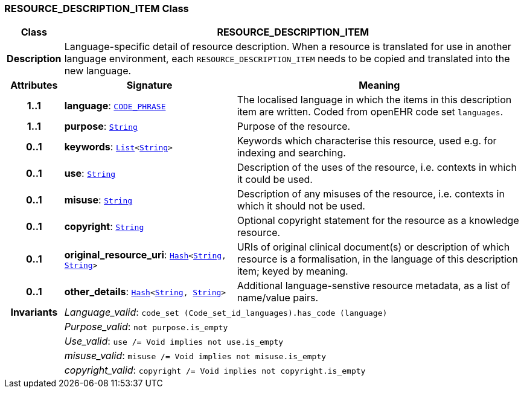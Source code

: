 === RESOURCE_DESCRIPTION_ITEM Class

[cols="^1,3,5"]
|===
h|*Class*
2+^h|*RESOURCE_DESCRIPTION_ITEM*

h|*Description*
2+a|Language-specific detail of resource description. When a resource is translated for use in another language environment, each `RESOURCE_DESCRIPTION_ITEM` needs to be copied and translated into the new language.

h|*Attributes*
^h|*Signature*
^h|*Meaning*

h|*1..1*
|*language*: `link:/releases/RM/{rm_release}/data_types.html#_code_phrase_class[CODE_PHRASE^]`
a|The localised language in which the items in this description item are written. Coded from openEHR code set `languages`.

h|*1..1*
|*purpose*: `link:/releases/BASE/{base_release}/foundation_types.html#_string_class[String^]`
a|Purpose of the resource.

h|*0..1*
|*keywords*: `link:/releases/BASE/{base_release}/foundation_types.html#_list_class[List^]<link:/releases/BASE/{base_release}/foundation_types.html#_string_class[String^]>`
a|Keywords which characterise this resource, used e.g. for indexing and searching.

h|*0..1*
|*use*: `link:/releases/BASE/{base_release}/foundation_types.html#_string_class[String^]`
a|Description of the uses of the resource, i.e. contexts in which it could be used.

h|*0..1*
|*misuse*: `link:/releases/BASE/{base_release}/foundation_types.html#_string_class[String^]`
a|Description of any misuses of the resource, i.e. contexts in which it should not be used.

h|*0..1*
|*copyright*: `link:/releases/BASE/{base_release}/foundation_types.html#_string_class[String^]`
a|Optional copyright statement for the resource as a knowledge resource.

h|*0..1*
|*original_resource_uri*: `link:/releases/BASE/{base_release}/foundation_types.html#_hash_class[Hash^]<link:/releases/BASE/{base_release}/foundation_types.html#_string_class[String^], link:/releases/BASE/{base_release}/foundation_types.html#_string_class[String^]>`
a|URIs of original clinical document(s) or description of which resource is a formalisation, in the language of this description item; keyed by meaning.

h|*0..1*
|*other_details*: `link:/releases/BASE/{base_release}/foundation_types.html#_hash_class[Hash^]<link:/releases/BASE/{base_release}/foundation_types.html#_string_class[String^], link:/releases/BASE/{base_release}/foundation_types.html#_string_class[String^]>`
a|Additional language-senstive resource metadata, as a list of name/value pairs.

h|*Invariants*
2+a|__Language_valid__: `code_set (Code_set_id_languages).has_code (language)`

h|
2+a|__Purpose_valid__: `not purpose.is_empty`

h|
2+a|__Use_valid__: `use /= Void implies not use.is_empty`

h|
2+a|__misuse_valid__: `misuse /= Void implies not misuse.is_empty`

h|
2+a|__copyright_valid__: `copyright /= Void implies not copyright.is_empty`
|===
